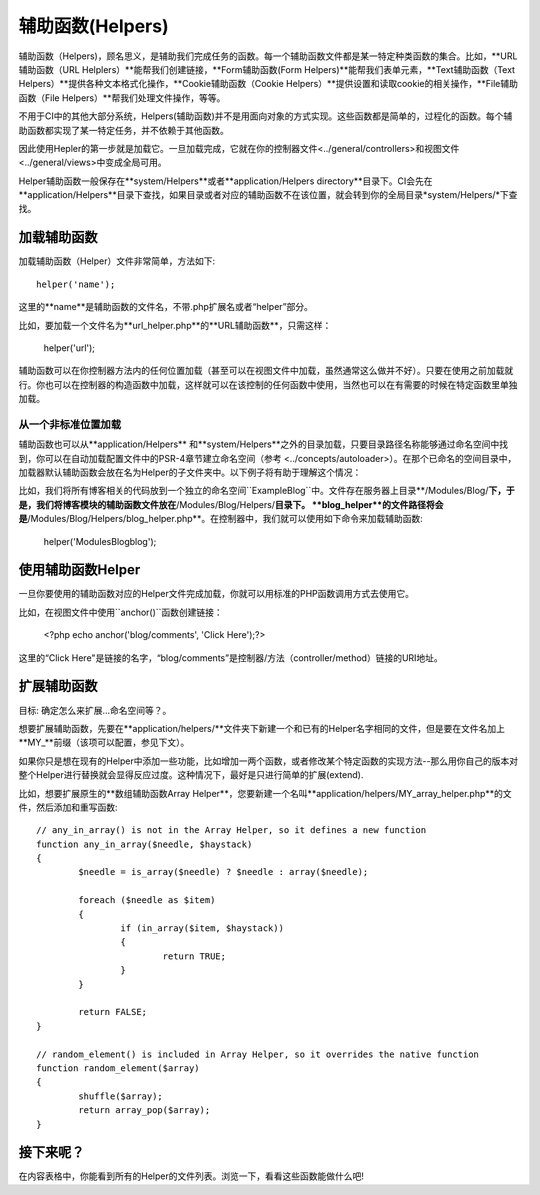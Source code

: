 ################
辅助函数(Helpers)
################

辅助函数（Helpers)，顾名思义，是辅助我们完成任务的函数。每一个辅助函数文件都是某一特定种类函数的集合。比如，**URL辅助函数（URL Helplers）**能帮我们创建链接，**Form辅助函数(Form Helpers)**能帮我们表单元素，**Text辅助函数（Text Helpers）**提供各种文本格式化操作，**Cookie辅助函数（Cookie Helpers）**提供设置和读取cookie的相关操作，**File辅助函数（File Helpers）**帮我们处理文件操作，等等。

不用于CI中的其他大部分系统，Helpers(辅助函数)并不是用面向对象的方式实现。这些函数都是简单的，过程化的函数。每个辅助函数都实现了某一特定任务，并不依赖于其他函数。

因此使用Hepler的第一步就是加载它。一旦加载完成，它就在你的控制器文件<../general/controllers>和视图文件<../general/views>中变成全局可用。

Helper辅助函数一般保存在**system/Helpers**或者**application/Helpers directory**目录下。CI会先在**application/Helpers**目录下查找，如果目录或者对应的辅助函数不在该位置，就会转到你的全局目录*system/Helpers/*下查找。



加载辅助函数
================

加载辅助函数（Helper）文件非常简单，方法如下::

	helper('name');

这里的**name**是辅助函数的文件名，不带.php扩展名或者“helper”部分。

比如，要加载一个文件名为**url_helper.php**的**URL辅助函数**，只需这样：

	helper('url');

辅助函数可以在你控制器方法内的任何位置加载（甚至可以在视图文件中加载，虽然通常这么做并不好）。只要在使用之前加载就行。你也可以在控制器的构造函数中加载，这样就可以在该控制的任何函数中使用，当然也可以在有需要的时候在特定函数里单独加载。

.. 注意:: 辅助函数的加载方法没有返回值，所以不要将其赋值给变量。直接使用就行了。


从一个非标准位置加载
-----------------------------------

辅助函数也可以从**application/Helpers** 和**system/Helpers**之外的目录加载，只要目录路径名称能够通过命名空间中找到，你可以在自动加载配置文件中的PSR-4章节建立命名空间（参考 <../concepts/autoloader>）。在那个已命名的空间目录中，加载器默认辅助函数会放在名为Helper的子文件夹中。以下例子将有助于理解这个情况：

比如，我们将所有博客相关的代码放到一个独立的命名空间``Example\Blog``中。文件存在服务器上目录**/Modules/Blog/**下，于是，我们将博客模块的辅助函数文件放在**/Modules/Blog/Helpers/**目录下。 **blog_helper**的文件路径将会是**/Modules/Blog/Helpers/blog_helper.php**。在控制器中，我们就可以使用如下命令来加载辅助函数:

	helper('Modules\Blog\blog');

.. 注意:: 这种方式加载文件中的函数不是真正意义上的命名空间。这里使用命名空间只是为了方便定位文件。


使用辅助函数Helper
==============

一旦你要使用的辅助函数对应的Helper文件完成加载，你就可以用标准的PHP函数调用方式去使用它。

比如，在视图文件中使用``anchor()``函数创建链接： 

	<?php echo anchor('blog/comments', 'Click Here');?>

这里的“Click Here"是链接的名字，“blog/comments”是控制器/方法（controller/method）链接的URI地址。

扩展辅助函数
===================

目标: 确定怎么来扩展...命名空间等？。

想要扩展辅助函数，先要在**application/helpers/**文件夹下新建一个和已有的Helper名字相同的文件，但是要在文件名加上**MY\_**前缀（该项可以配置，参见下文）。

如果你只是想在现有的Helper中添加一些功能，比如增加一两个函数，或者修改某个特定函数的实现方法--那么用你自己的版本对整个Helper进行替换就会显得反应过度。这种情况下，最好是只进行简单的扩展(extend).

.. 注意:: 扩展(extend)一词在这里用得并不是很严谨，因为这些辅助函数都是过程化的，相对独立的，并不能实现传统编程意义上的扩展。基于此，你可以在Helper中增加函数，或者替换Helper提供的函数。

比如，想要扩展原生的**数组辅助函数Array Helper**，您要新建一个名叫**application/helpers/MY_array_helper.php**的文件，然后添加和重写函数::

	// any_in_array() is not in the Array Helper, so it defines a new function
	function any_in_array($needle, $haystack)
	{
		$needle = is_array($needle) ? $needle : array($needle);

		foreach ($needle as $item)
		{
			if (in_array($item, $haystack))
			{
				return TRUE;
			}
	        }

		return FALSE;
	}

	// random_element() is included in Array Helper, so it overrides the native function
	function random_element($array)
	{
		shuffle($array);
		return array_pop($array);
	}



接下来呢？
=========

在内容表格中，你能看到所有的Helper的文件列表。浏览一下，看看这些函数能做什么吧!
